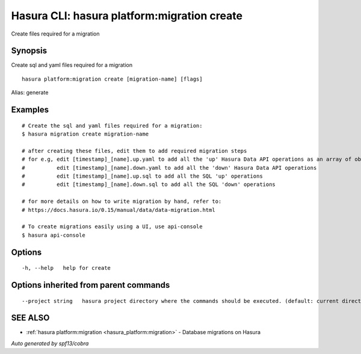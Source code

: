 .. _hasura_platform:migration_create:

Hasura CLI: hasura platform:migration create
--------------------------------------------

Create files required for a migration

Synopsis
~~~~~~~~


Create sql and yaml files required for a migration

::

  hasura platform:migration create [migration-name] [flags]

Alias: generate

Examples
~~~~~~~~

::

    # Create the sql and yaml files required for a migration:
    $ hasura migration create migration-name

    # after creating these files, edit them to add required migration steps
    # for e.g, edit [timestamp]_[name].up.yaml to add all the 'up' Hasura Data API operations as an array of objects
    #          edit [timestamp]_[name].down.yaml to add all the 'down' Hasura Data API operations
    #          edit [timestamp]_[name].up.sql to add all the SQL 'up' operations
    #          edit [timestamp]_[name].down.sql to add all the SQL 'down' operations

    # for more details on how to write migration by hand, refer to:
    # https://docs.hasura.io/0.15/manual/data/data-migration.html

    # To create migrations easily using a UI, use api-console
    $ hasura api-console


Options
~~~~~~~

::

  -h, --help   help for create

Options inherited from parent commands
~~~~~~~~~~~~~~~~~~~~~~~~~~~~~~~~~~~~~~

::

      --project string   hasura project directory where the commands should be executed. (default: current directory)

SEE ALSO
~~~~~~~~

* :ref:`hasura platform:migration <hasura_platform:migration>` 	 - Database migrations on Hasura

*Auto generated by spf13/cobra*
